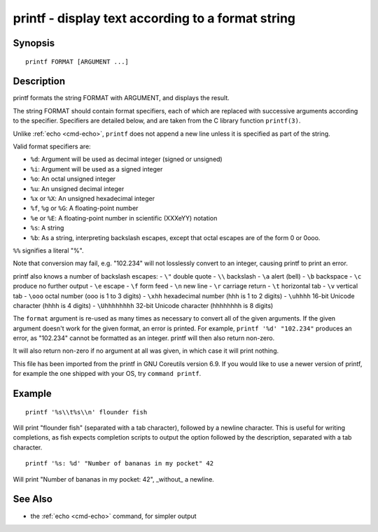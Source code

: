 .. _cmd-printf:

printf - display text according to a format string
==================================================

Synopsis
--------

::

    printf FORMAT [ARGUMENT ...]

Description
-----------
printf formats the string FORMAT with ARGUMENT, and displays the result.

The string FORMAT should contain format specifiers, each of which are replaced with successive arguments according to the specifier. Specifiers are detailed below, and are taken from the C library function ``printf(3)``.

Unlike :ref:`echo <cmd-echo>`, ``printf`` does not append a new line unless it is specified as part of the string.

Valid format specifiers are:

- ``%d``: Argument will be used as decimal integer (signed or unsigned)

- ``%i``: Argument will be used as a signed integer

- ``%o``: An octal unsigned integer

- ``%u``: An unsigned decimal integer

- ``%x`` or ``%X``: An unsigned hexadecimal integer

- ``%f``, ``%g`` or ``%G``: A floating-point number

- ``%e`` or ``%E``: A floating-point number in scientific (XXXeYY) notation

- ``%s``: A string

- ``%b``: As a string, interpreting backslash escapes, except that octal escapes are of the form \0 or \0ooo.

``%%`` signifies a literal "%".

Note that conversion may fail, e.g. "102.234" will not losslessly convert to an integer, causing printf to print an error.

printf also knows a number of backslash escapes:
- ``\"`` double quote
- ``\\`` backslash
- ``\a`` alert (bell)
- ``\b`` backspace
- ``\c`` produce no further output
- ``\e`` escape
- ``\f`` form feed
- ``\n`` new line
- ``\r`` carriage return
- ``\t`` horizontal tab
- ``\v`` vertical tab
- ``\ooo`` octal number (ooo is 1 to 3 digits)
- ``\xhh`` hexadecimal number (hhh is 1 to 2 digits)
- ``\uhhhh`` 16-bit Unicode character (hhhh is 4 digits)
- ``\Uhhhhhhhh`` 32-bit Unicode character (hhhhhhhh is 8 digits)

The ``format`` argument is re-used as many times as necessary to convert all of the given arguments. If the given argument doesn't work for the given format, an error is printed. For example, ``printf '%d' "102.234"`` produces an error, as "102.234" cannot be formatted as an integer. printf will then also return non-zero.

It will also return non-zero if no argument at all was given, in which case it will print nothing.

This file has been imported from the printf in GNU Coreutils version 6.9. If you would like to use a newer version of printf, for example the one shipped with your OS, try ``command printf``.

Example
-------

::

    printf '%s\\t%s\\n' flounder fish

Will print "flounder	fish" (separated with a tab character), followed by a newline character. This is useful for writing completions, as fish expects completion scripts to output the option followed by the description, separated with a tab character.

::

    printf '%s: %d' "Number of bananas in my pocket" 42

Will print "Number of bananas in my pocket: 42", _without_ a newline.

See Also
--------

- the :ref:`echo <cmd-echo>` command, for simpler output
